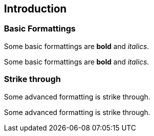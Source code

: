 == Introduction

=== Basic Formattings

[role=target]
Some basic formattings are *bold* and _italics_.

[role=input]
Some basic formattings are *bold* and _italics_.

=== Strike through

[role=target]
Some advanced formatting is [.line-through]#strike through#.

[role=input]
Some advanced formatting is strike through.



++++
<script>
var targets = document.getElementsByClassName('target');

var getNextSibling = function (elem, selector) {

	// Get the next sibling element
	var sibling = elem.nextElementSibling;

	// If the sibling matches our selector, use it
	// If not, jump to the next sibling and continue the loop
	while (sibling) {
		if (sibling.matches(selector)) return sibling;
		sibling = sibling.nextElementSibling
	}

};

[].forEach.call(targets, function (target) {

    var input = getNextSibling(target, '.input')
    if (target.innerHTML === input.innerHTML) {
        input.style.backgroundColor = '#88ff88';
    } else {
        input.style.backgroundColor = '#ff8888';
    }
});

</script>
++++
